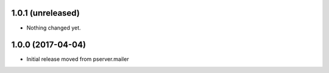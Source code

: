 1.0.1 (unreleased)
------------------

- Nothing changed yet.


1.0.0 (2017-04-04)
------------------

- Initial release moved from pserver.mailer 
